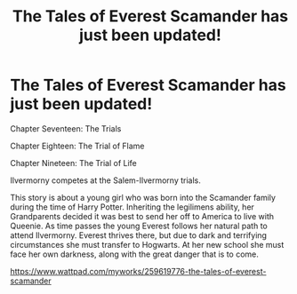 #+TITLE: The Tales of Everest Scamander has just been updated!

* The Tales of Everest Scamander has just been updated!
:PROPERTIES:
:Author: JaneyBraunstein
:Score: 7
:DateUnix: 1620065876.0
:DateShort: 2021-May-03
:FlairText: Self-Promotion
:END:
Chapter Seventeen: The Trials

Chapter Eighteen: The Trial of Flame

Chapter Nineteen: The Trial of Life

Ilvermorny competes at the Salem-Ilvermorny trials.

This story is about a young girl who was born into the Scamander family during the time of Harry Potter. Inheriting the legilimens ability, her Grandparents decided it was best to send her off to America to live with Queenie. As time passes the young Everest follows her natural path to attend Ilvermorny. Everest thrives there, but due to dark and terrifying circumstances she must transfer to Hogwarts. At her new school she must face her own darkness, along with the great danger that is to come.

[[https://www.wattpad.com/myworks/259619776-the-tales-of-everest-scamander]]

